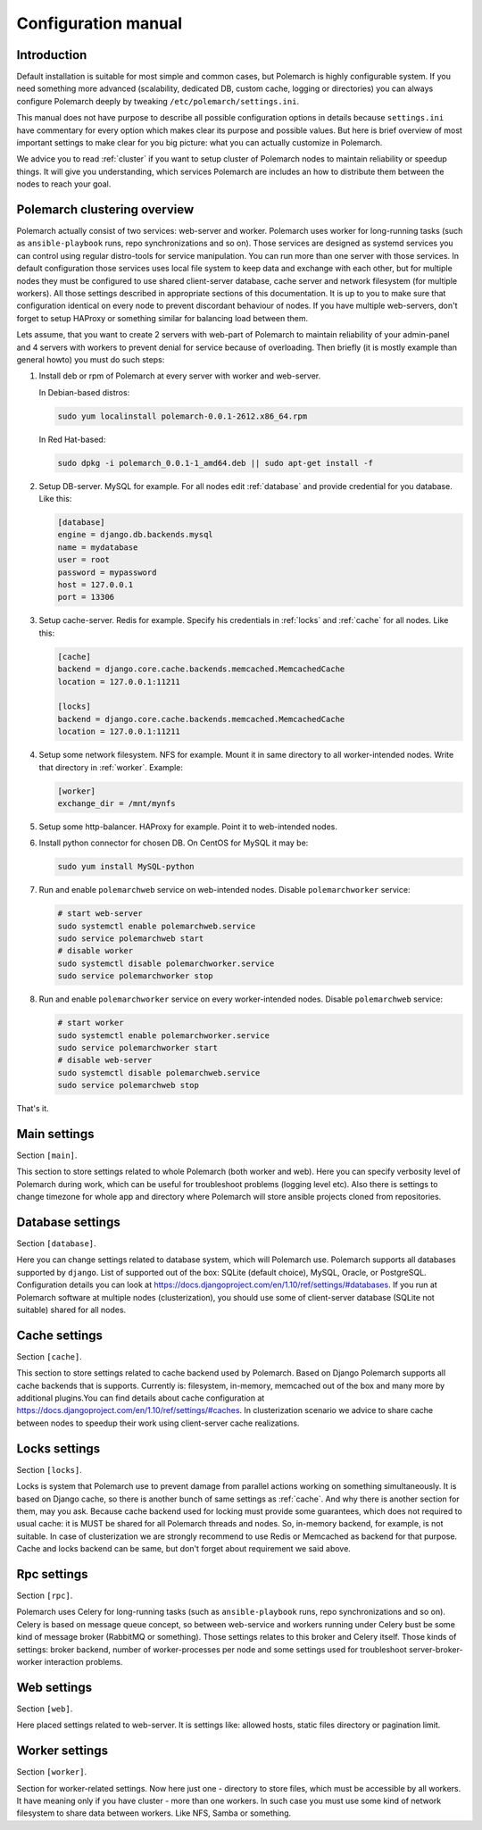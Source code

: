 Configuration manual
====================

Introduction
------------

Default installation is suitable for most simple and common cases, but
Polemarch is highly configurable system. If you need something more advanced
(scalability, dedicated DB, custom cache, logging or directories) you can
always configure Polemarch deeply by tweaking ``/etc/polemarch/settings.ini``.

This manual does not have purpose to describe all possible configuration
options in details because ``settings.ini`` have commentary for every option
which makes clear its purpose and possible values. But here is brief overview
of most important settings to make clear for you big picture: what you can
actually customize in Polemarch.

We advice you to read :ref:`cluster` if you want to setup cluster of
Polemarch nodes to maintain reliability or speedup things. It will give you
understanding, which services Polemarch are includes an how to distribute them
between the nodes to reach your goal.

.. _cluster:

Polemarch clustering overview
-----------------------------

Polemarch actually consist of two services: web-server and worker. Polemarch
uses worker for long-running tasks (such as ``ansible-playbook`` runs, repo
synchronizations and so on). Those services are designed as systemd services
you can control using regular distro-tools for service manipulation.
You can run more than one server with those services. In default configuration
those services uses local file system to keep data and exchange with each
other, but for multiple nodes they must be configured to use shared
client-server database, cache server and network filesystem (for multiple
workers). All those settings described in appropriate sections of this
documentation. It is up to you to make sure that configuration identical on
every node to prevent discordant behaviour of nodes. If you have multiple
web-servers, don't forget to setup HAProxy or something similar for balancing
load between them.

Lets assume, that you want to create 2 servers with web-part of Polemarch
to maintain reliability of your admin-panel and 4 servers with workers to
prevent denial for service because of overloading. Then briefly (it is mostly
example than general howto) you must do such steps:

1. Install deb or rpm of Polemarch at every server with worker and web-server.

   In Debian-based distros:

   .. sourcecode:: bash

      sudo yum localinstall polemarch-0.0.1-2612.x86_64.rpm

   In Red Hat-based:

   .. sourcecode:: bash

      sudo dpkg -i polemarch_0.0.1-1_amd64.deb || sudo apt-get install -f

2. Setup DB-server. MySQL for example. For all nodes edit :ref:`database`
   and provide credential for you database. Like this:

   .. sourcecode:: ini

      [database]
      engine = django.db.backends.mysql
      name = mydatabase
      user = root
      password = mypassword
      host = 127.0.0.1
      port = 13306

3. Setup cache-server. Redis for example. Specify his credentials in
   :ref:`locks` and :ref:`cache` for all nodes. Like this:

   .. sourcecode:: ini

      [cache]
      backend = django.core.cache.backends.memcached.MemcachedCache
      location = 127.0.0.1:11211

      [locks]
      backend = django.core.cache.backends.memcached.MemcachedCache
      location = 127.0.0.1:11211

4. Setup some network filesystem. NFS for example. Mount it in same directory
   to all worker-intended nodes. Write that directory in :ref:`worker`.
   Example:

   .. sourcecode:: ini

      [worker]
      exchange_dir = /mnt/mynfs

5. Setup some http-balancer. HAProxy for example. Point it to web-intended
   nodes.

6. Install python connector for chosen DB. On CentOS for MySQL it may be:

   .. sourcecode:: bash

      sudo yum install MySQL-python

7. Run and enable ``polemarchweb`` service on web-intended nodes. Disable
   ``polemarchworker`` service:

   .. sourcecode:: bash

      # start web-server
      sudo systemctl enable polemarchweb.service
      sudo service polemarchweb start
      # disable worker
      sudo systemctl disable polemarchworker.service
      sudo service polemarchworker stop

8. Run and enable ``polemarchworker`` service on every worker-intended nodes.
   Disable ``polemarchweb`` service:

   .. sourcecode:: bash

      # start worker
      sudo systemctl enable polemarchworker.service
      sudo service polemarchworker start
      # disable web-server
      sudo systemctl disable polemarchweb.service
      sudo service polemarchweb stop

That's it.

Main settings
-------------

Section ``[main]``.

This section to store settings related to whole Polemarch (both worker and
web). Here you can specify verbosity level of Polemarch during work, which can
be useful for troubleshoot problems (logging level etc). Also there is settings
to change timezone for whole app and directory where Polemarch will store
ansible projects cloned from repositories.

.. _database:

Database settings
-----------------

Section ``[database]``.

Here you can change settings related to database system, which will Polemarch
use. Polemarch supports all databases supported by ``django``. List of
supported out of the box: SQLite (default choice), MySQL, Oracle, or
PostgreSQL. Configuration details you can look at
https://docs.djangoproject.com/en/1.10/ref/settings/#databases. If you run at
Polemarch software at multiple nodes (clusterization), you should use some of
client-server database (SQLite not suitable) shared for all nodes.

.. _cache:

Cache settings
--------------

Section ``[cache]``.

This section to store settings related to cache backend used by Polemarch.
Based on Django Polemarch supports all cache backends that is supports.
Currently is: filesystem, in-memory, memcached out of the box and many more by
additional plugins.You can find details about cache configuration at
https://docs.djangoproject.com/en/1.10/ref/settings/#caches. In clusterization
scenario we advice to share cache between nodes to speedup their work using
client-server cache realizations.

.. _locks:

Locks settings
--------------

Section ``[locks]``.

Locks is system that Polemarch use to prevent damage from parallel actions
working on something simultaneously. It is based on Django cache, so there is
another bunch of same settings as :ref:`cache`. And why there is another
section for them, may you ask. Because cache backend used for locking must
provide some guarantees, which does not required to usual cache: it is MUST
be shared for all Polemarch threads and nodes. So, in-memory backend, for
example, is not suitable. In case of clusterization we are strongly recommend
to use Redis or Memcached as backend for that purpose. Cache and locks backend
can be same, but don't forget about requirement we said above.

.. _rpc:

Rpc settings
------------

Section ``[rpc]``.

Polemarch uses Celery for long-running tasks (such as ``ansible-playbook``
runs, repo synchronizations and so on). Celery is based on message queue concept,
so between web-service and workers running under Celery bust be some kind of
message broker (RabbitMQ or something).  Those settings relates to this broker
and Celery itself. Those kinds of settings: broker backend, number of
worker-processes per node and some settings used for troubleshoot
server-broker-worker interaction problems.

.. _web:

Web settings
------------

Section ``[web]``.

Here placed settings related to web-server. It is settings like: allowed hosts,
static files directory or pagination limit.

.. _worker:

Worker settings
---------------

Section ``[worker]``.

Section for worker-related settings. Now here just one - directory to store
files, which must be accessible by all workers. It have meaning only if you
have cluster - more than one workers. In such case you must use some kind of
network filesystem to share data between workers. Like NFS, Samba or something.